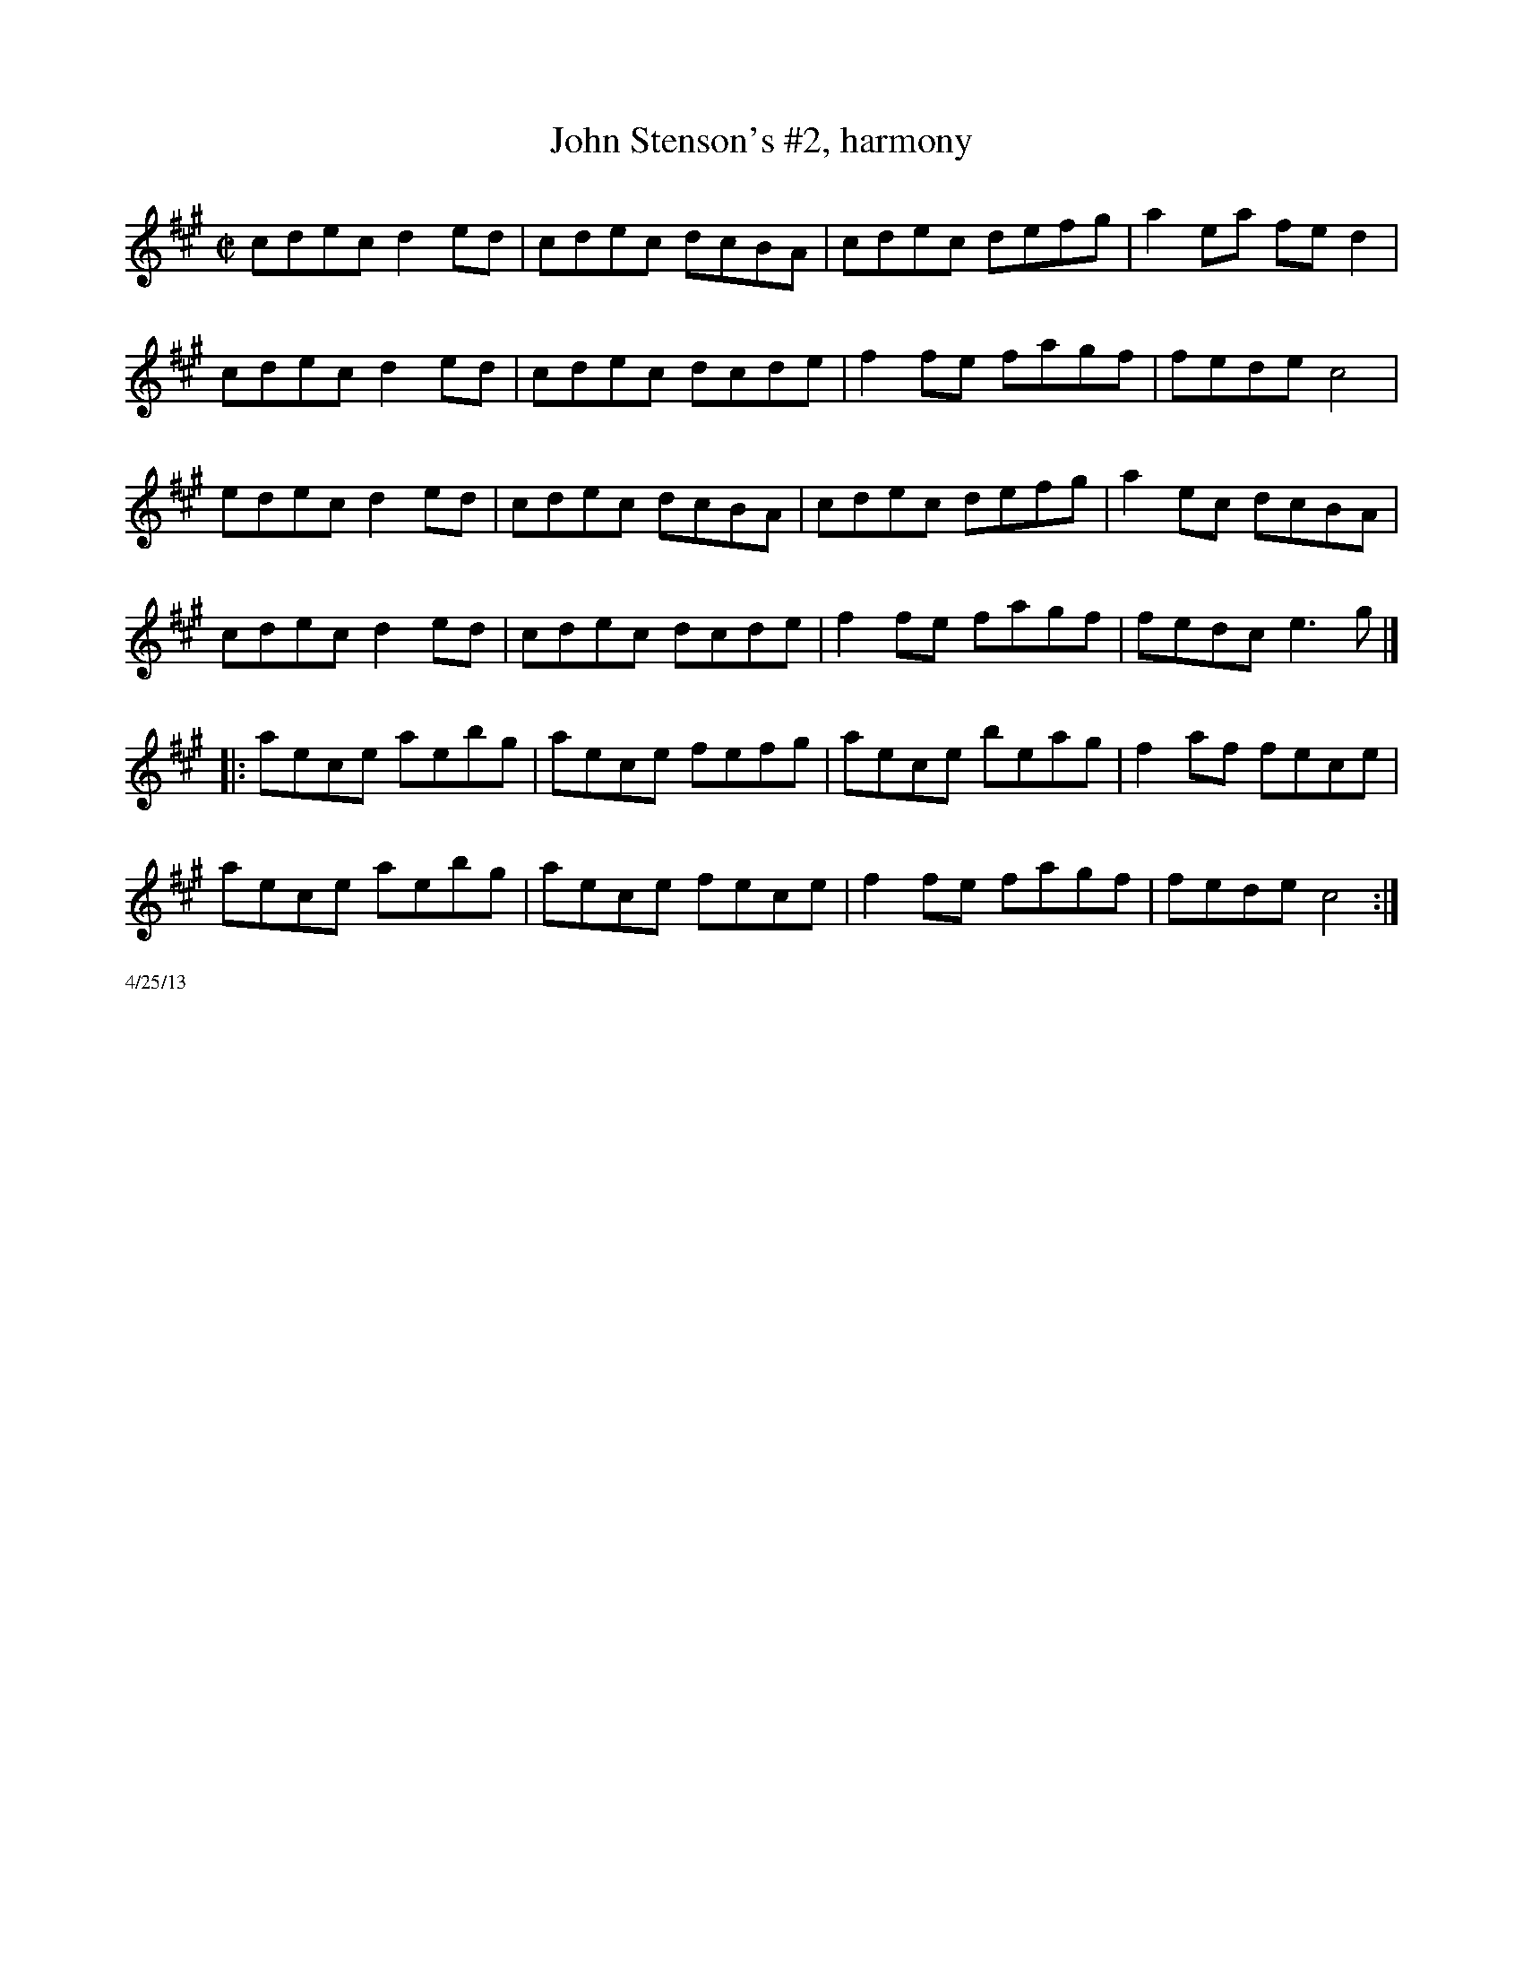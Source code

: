 X:1
T:John Stenson's #2, harmony
M:C|
K:A
cdec d2ed| cdec dcBA| cdec defg| a2ea fed2|
cdec d2ed| cdec dcde| f2fe fagf| fede c4|
edec d2ed| cdec dcBA| cdec defg| a2ec dcBA|
cdec d2ed| cdec dcde| f2fe fagf| fedc e3g|]
|: aece aebg| aece fefg| aece beag| f2af fece|
aece aebg| aece fece| f2fe fagf| fede c4 :|
%%scale .5
%%text 4/25/13
